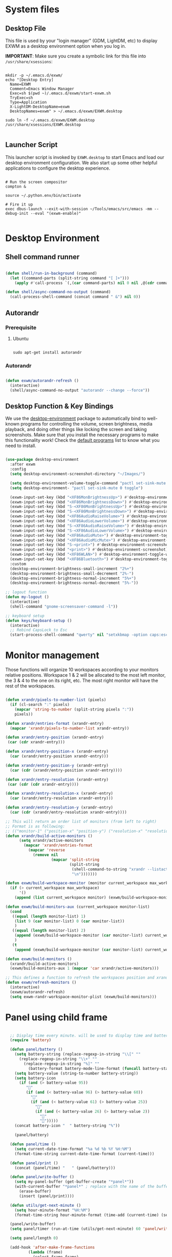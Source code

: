 #+title Destkop with exwm configuration
#+PROPERTY: header-args:emacs-lisp :tangle .emacs.d/desktop.el :mkdirp yes
* System files
** Desktop File

This file is used by your "login manager" (GDM, LightDM, etc) to display EXWM as a desktop environment option when you log in.

*IMPORTANT*: Make sure you create a symbolic link for this file into =/usr/share/xsessions=:

#+begin_src shell :tangle .scripts/emacs/exwm/init-ubuntu.sh :mkdirp yes

  mkdir -p ~/.emacs.d/exwm/
  echo "[Desktop Entry]
    Name=EXWM
    Comment=Emacs Window Manager
    Exec=sh $(pwd ~)/.emacs.d/exwm/start-exwm.sh
    TryExec=sh
    Type=Application
    X-LightDM-DesktopName=exwm
    DesktopNames=exwm" > ~/.emacs.d/exwm/EXWM.desktop

  sudo ln -f ~/.emacs.d/exwm/EXWM.desktop /usr/share/xsessions/EXWM.desktop

#+end_src

** Launcher Script

This launcher script is invoked by =EXWM.desktop= to start Emacs and load our desktop environment configuration.  We also start up some other helpful applications to configure the desktop experience.

#+begin_src shell :tangle ./.emacs.d/exwm/start-exwm.sh :shebang #!/bin/sh :mkdirp yes

  # Run the screen compositor
  compton &

  source ~/.python.env/bin/activate

  # Fire it up
  exec dbus-launch --exit-with-session ~/Tools/emacs/src/emacs -mm --debug-init --eval "(exwm-enable)"

#+end_src

* Desktop Environment
** Shell command runner
#+begin_src emacs-lisp

  (defun shell/run-in-background (command)
    (let ((command-parts (split-string command "[ ]+")))
      (apply #'call-process `(,(car command-parts) nil 0 nil ,@(cdr command-parts)))))
      
  (defun shell/async-command-no-output (command)
    (call-process-shell-command (concat command " &") nil 0))

#+end_src

** Autorandr
*** Prerequisite
**** Ubuntu
#+begin_src emacs-lisp  :tangle .scripts/autorandr/init-ubuntu.sh :shebang #!/bin/sh :mkdirp yes

  sudo apt-get install autorandr 

#+end_src

*** Autorandr
#+begin_src emacs-lisp

  (defun exwm/autorandr-refresh ()
    (interactive)
    (shell/async-command-no-output "autorandr --change --force"))

#+end_src

** Desktop Function & Key Bindings
We use the [[https://github.com/DamienCassou/desktop-environment][desktop-environment]] package to automatically bind to well-known programs for controlling the volume, screen brightness, media playback, and doing other things like locking the screen and taking screenshots.  Make sure that you install the necessary programs to make this functionality work!  Check the [[https://github.com/DamienCassou/desktop-environment#default-configuration][default programs]] list to know what you need to install.

#+begin_src emacs-lisp

  (use-package desktop-environment
    :after exwm
    :config
    (setq desktop-environment-screenshot-directory "~/Images/")

    (setq desktop-environment-volume-toggle-command "pactl set-sink-mute 0 toggle")
    (setq desktop-environment- "pactl set-sink-mute 0 toggle")

    (exwm-input-set-key (kbd "<XF86MonBrightnessUp>") #'desktop-environment-brightness-increment)
    (exwm-input-set-key (kbd "<XF86MonBrightnessDown>") #'desktop-environment-brightness-decrement)
    (exwm-input-set-key (kbd "S-<XF86MonBrightnessUp>") #'desktop-environment-brightness-increment-slowly)
    (exwm-input-set-key (kbd "S-<XF86MonBrightnessDown>") #'desktop-environment-brightness-decrement-slowly)
    (exwm-input-set-key (kbd "<XF86AudioRaiseVolume>") #'desktop-environment-volume-increment)
    (exwm-input-set-key (kbd "<XF86AudioLowerVolume>") #'desktop-environment-volume-decrement)
    (exwm-input-set-key (kbd "S-<XF86AudioRaiseVolume>") #'desktop-environment-volume-increment-slowly)
    (exwm-input-set-key (kbd "S-<XF86AudioLowerVolume>") #'desktop-environment-volume-decrement-slowly)
    (exwm-input-set-key (kbd "<XF86AudioMute>") #'desktop-environment-toggle-mute)
    (exwm-input-set-key (kbd "<XF86AudioMicMute>") #'desktop-environment-toggle-microphone-mute)
    (exwm-input-set-key (kbd "S-<print>") #'desktop-environment-screenshot-part)
    (exwm-input-set-key (kbd "<print>") #'desktop-environment-screenshot)
    (exwm-input-set-key (kbd "<XF86WLAN>") #'desktop-environment-toggle-wifi)
    (exwm-input-set-key (kbd "<XF86Bluetooth>") #'desktop-environment-toggle-bluetooth)
    :custom
    (desktop-environment-brightness-small-increment "2%+")
    (desktop-environment-brightness-small-decrement "2%-")
    (desktop-environment-brightness-normal-increment "5%+")
    (desktop-environment-brightness-normal-decrement "5%-"))

  ;; logout function
  (defun my-logout ()
    (interactive)
    (shell-command "gnome-screensaver-command -l"))
    
  ;; keyboard setup
  (defun keys/keyboard-setup ()
    (interactive)
    ;; Rebind CapsLock to Esc
    (start-process-shell-command "qwerty" nil "setxkbmap -option caps:escape us,us_intl '' compose:ralt grp:rctrl_rshift_toggle"))

#+end_src

* Monitor management
Those functions will organize 10 workspaces according to your monitors relative positions.
Workspace 1 & 2 will be allocated to the most left monitor, the 3 & 4 to the one on its right, etc. The most right monitor will have the rest of the workspaces.

#+begin_src emacs-lisp

  (defun xrandr/pixels-to-number-list (pixels)
    (if (cl-search ":" pixels)
      (mapcar 'string-to-number (split-string pixels ":"))
      pixels))

  (defun xrandr/entries-format (xrandr-entry)
    (mapcar 'xrandr/pixels-to-number-list xrandr-entry))

  (defun xrandr/entry-position (xrandr-entry)
   (car (cdr xrandr-entry)))

  (defun xrandr/entry-position-x (xrandr-entry)
    (car (xrandr/entry-position xrandr-entry)))

  (defun xrandr/entry-position-y (xrandr-entry)
    (car (cdr (xrandr/entry-position xrandr-entry))))

  (defun xrandr/entry-resolution (xrandr-entry)
   (car (cdr (cdr xrandr-entry))))

  (defun xrandr/entry-resolution-x (xrandr-entry)
    (car (xrandr/entry-resolution xrandr-entry)))

  (defun xrandr/entry-resolution-y (xrandr-entry)
    (car (cdr (xrandr/entry-resolution xrandr-entry))))

  ;; This will return an order list of monitors (from left to right)
  ;; Format is as following:
  ;; (("monitor-1" ("position-x" "position-y") ("resolution-x" "resolution-y")))
  (defun xrandr/build-active-monitors ()
        (setq xrandr/active-monitors
          (mapcar 'xrandr/entries-format
            (mapcar 'reverse
              (remove nil
                      (mapcar 'split-string
                              (split-string
                               (shell-command-to-string "xrandr --listactivemonitors | cut -d ' ' -f4-6 | sed -e 's|/[0-9]*x|x|g' -e 's|/[0-9]*+| |g' -e 's/[x|+]/:/g'")
                               "\n")))))))

  (defun exwm/build-workspace-monitor (monitor current_workspace max_workspace)
    (if (> current_workspace max_workspace)
        '()
      (append (list current_workspace monitor) (exwm/build-workspace-monitor monitor (+ current_workspace 1) max_workspace))))

  (defun exwm/build-monitors-aux (current_workspace monitor-list)
    (cond
     ((equal (length monitor-list) 1)
      (list 9 (car monitor-list) 0 (car monitor-list))
      )
     ((equal (length monitor-list) 2)
      (append (exwm/build-workspace-monitor (car monitor-list) current_workspace 8) (exwm/build-monitors-aux (+ current_workspace 2) (cdr monitor-list)))
      )
     (t
      (append (exwm/build-workspace-monitor (car monitor-list) current_workspace (+ current_workspace 1)) (exwm/build-monitors-aux (+ current_workspace 2) (cdr monitor-list))))))

  (defun exwm/build-monitors ()
    (xrandr/build-active-monitors)
    (exwm/build-monitors-aux 1 (mapcar 'car xrandr/active-monitors)))

  ;; This defines a function to refresh the workspaces position and xrandr
  (defun exwm/refresh-monitors ()
    (interactive)
    (exwm/autorandr-refresh)
    (setq exwm-randr-workspace-monitor-plist (exwm/build-monitors)))

#+end_src

* Panel using child frame
#+begin_src emacs-lisp

    ;; Display time every minute. will be used to display time and battery to a buffer displayed in child fames
    (require 'battery)

    (defun panel/battery ()
      (setq battery-string (replace-regexp-in-string "\\[" ""
        (replace-regexp-in-string "\\+" ""
          (replace-regexp-in-string "%]" ""
            (battery-format battery-mode-line-format (funcall battery-status-function))))))
      (setq battery-value (string-to-number battery-string))
      (setq battery-icon
        (if (and (> battery-value 95))
           ""
           (if (and (< battery-value 96) (> battery-value 60))
             ""
             (if (and (< battery-value 61) (> battery-value 25))
               ""
               (if (and (< battery-value 26) (> battery-value 2))
                 "" 
                 "")))))
      (concat battery-icon "  " battery-string "%"))

      (panel/battery)

    (defun panel/time ()
      (setq current-date-time-format "%a %d %b %Y %H:%M")
      (format-time-string current-date-time-format (current-time)))

    (defun panel/print ()
      (concat (panel/time) "   " (panel/battery)))

    (defun panel/write-buffer ()
      (setq my-panel-buffer (get-buffer-create "*panel*"))
      (with-current-buffer "*panel*" ; replace with the name of the buffer you want to append
        (erase-buffer)
        (insert (panel/print))))

    (defun utils/get-next-minute ()
      (setq hour-minute-format "%H:%M")
      (format-time-string hour-minute-format (time-add (current-time) (seconds-to-time 60))))

    (panel/write-buffer)
    (setq panel/timer (run-at-time (utils/get-next-minute) 60 'panel/write-buffer))

    (setq panel/length 0)

    (add-hook 'after-make-frame-functions
            (lambda (frame)
              (select-frame frame)
              (cond
               ((equal (frame-parameter frame 'name) "panel-frame")
                (let ((window (frame-root-window frame)))
                  (set-window-parameter window 'mode-line-format 'none)
                  (set-window-parameter window 'header-line-format 'none))
                (display-buffer "*panel*" nil nil)
	          (scroll-bar-mode -1)
                (setq panel/length (point-max))))
              (other-window -1)))

    (setq panel/list '())

  (defun default-font-width () 
    "Return the width in pixels of a character in the current
  window's default font.  More precisely, this returns the
  width of the letter ‘m’.  If the font is mono-spaced, this
  will also be the width of all other printable characters."
    (let ((window (selected-window))
          (remapping face-remapping-alist))
      (with-temp-buffer
        (make-local-variable 'face-remapping-alist)
        (setq face-remapping-alist remapping)
        (set-window-buffer window (current-buffer))
        (insert "m")
        (aref (aref (font-get-glyphs (font-at 1) 1 2) 0) 4))))

    ;; Width is the frame width
    (defun panel/get-width ()
      238)
       ;; (+ (* panel/length (default-font-width)) 4))

    ;; Height is character height + 4 pixels (2 pixels arround the text)
    (defun panel/get-height ()
      (+ (aref (font-info (face-font 'default)) 2) 4))

  (defun panel/resize-and-position (frame xrandr-entry)
   ;; (set-frame-size frame panel/length 1)
   (set-frame-size frame 34 1)
   (set-frame-position frame
                       (- (+ (xrandr/entry-position-x xrandr-entry) (xrandr/entry-resolution-x xrandr-entry)) (+ (panel/get-width) 90))
                       (- (+ (xrandr/entry-position-y xrandr-entry) (xrandr/entry-resolution-y xrandr-entry)) (panel/get-height))))

    (defun panel/make-frame (xrandr-entry)
      (setq current-panel (make-frame
       `((name . "panel-frame")
         (parent-frame . nil)
         (no-accept-focus . nil)
         (window-min-width . 1)
         (window-min-height . 1)
         (min-width  . t)
         (min-height . t)
         (border-width . 0)
         (internal-border-width . 0)
         (vertical-scroll-bars . nil)
         (horizontal-scroll-bars . nil)
         (left-fringe . 10)
         (right-fringe . 0)
         (menu-bar-lines . 0)
         (tool-bar-lines . 0)
         (line-spacing . 0)
         (unsplittable . t)
         (no-other-frame . t)
         (undecorated . t)
         (unsplittable . t)
         (cursor-type . nil)
         (minibuffer . nil)
         (no-special-glyphs . t))))
      (push current-panel panel/list)
      (panel/resize-and-position current-panel xrandr-entry))

    (defun panel/hide ()
      (interactive)
      (cl-loop for frame in panel/list
        collect (delete-frame frame))
      (setq panel/list '()))

    (defun panel/display ()
      (interactive)
      (panel/hide)
      (cl-loop for xrandr-entry in xrandr/active-monitors
        do (panel/make-frame xrandr-entry)))

#+end_src

* Favorite applications
#+begin_src emacs-lisp

  (defun app/qutebrowser ()
    (interactive)
    (shell/async-command-no-output "qutebrowser"))

  (defun app/teams ()
    (interactive)
    (shell/async-command-no-output "teams"))

  (defun app/arandr ()
    (interactive)
    (shell/async-command-no-output "arandr"))

#+end_src

* Window Management
** Buffer management
  The next functions are tools to easily switch buffer only switch to next relevant buffer.

#+begin_src emacs-lisp

  (defcustom my-skippable-buffer-regexp
    (rx bos (or (seq "*" (zero-or-more anything))
                (seq "magit" (zero-or-more anything))
                (seq "qutebrowser" (zero-or-more anything))
                (seq "Firefox" (zero-or-more anything)))
        eos)
    "Matching buffer names are ignored by `my-next-buffer'
          and `my-previous-buffer'."
    :type 'regexp)

  ;; only switch to next relevant buffer
  (defcustom my-browser-buffer-regexp
    (rx bos (or (seq "qutebrowser" (zero-or-more anything))
                (seq "Firefox" (zero-or-more anything)))
        eos)
    "Matching only browser windows"
    :type 'regexp)

  (defun my-change-buffer (change-buffer buffer-to-skip)
    "Call CHANGE-BUFFER until `buffer-to-skip' doesn't match."
    (let ((initial (current-buffer)))
      (funcall change-buffer)
      (let ((first-change (current-buffer)))
        (catch 'loop
          (while (funcall buffer-to-skip)
            (funcall change-buffer)
            (when (eq (current-buffer) first-change)
              (switch-to-buffer initial)
              (throw 'loop t)))))))

  (defun my-next-buffer ()
    "Variant of `next-buffer' that skips `my-skippable-buffer-regexp'."
    (interactive)
    (my-change-buffer 'next-buffer (lambda () (string-match-p my-skippable-buffer-regexp (buffer-name)))))

  (defun my-previous-buffer ()
    "Variant of `previous-buffer' that skips `my-skippable-buffer-regexp'."
    (interactive)
    (my-change-buffer 'previous-buffer (lambda () (string-match-p my-skippable-buffer-regexp (buffer-name)))))

  (defun my-next-browser ()
    "Variant of `next-buffer' that skips `my-skippable-buffer-regexp'."
    (interactive)
    (my-change-buffer 'next-buffer (lambda () (not (string-match-p my-browser-buffer-regexp (buffer-name))))))

  (defun my-previous-browser ()
    "Variant of `previous-buffer' that skips `my-skippable-buffer-regexp'."
    (interactive)
    (my-change-buffer 'previous-buffer (lambda () (not (string-match-p my-browser-buffer-regexp (buffer-name))))))

#+end_src

** Window split
Functions to split and move to the new split.

#+begin_src emacs-lisp

  (defun my-window-vsplit ()
    (interactive)
    (evil-window-vsplit)
    (balance-windows)
    (run-at-time "0.1 seconds" nil (lambda ()
                                     (windmove-right))))

  (defun my-window-split ()
    (interactive)
    (evil-window-split)
    (run-at-time "0.1 seconds" nil (lambda ()
                                     (windmove-down))))

#+end_src

* EXWM Configuration
We use the excellent [[https://github.com/ch11ng/exwm][EXWM]] module as the basis for our Emacs Desktop Environment.  The [[https://github.com/ch11ng/exwm/wiki][EXWM Wiki]] is a great place to find tips about how to configure everything!

*NOTE:* Make sure you've installed =nm-applet=, =pasystray= and =blueman= for the system tray apps to work!

#+begin_src emacs-lisp

        (defun exwm/exwm-init-hook ()
          (keys/keyboard-setup)
          ;; Launch apps that will run in the background
          (shell/run-in-background "nm-applet")
          (shell/run-in-background "pasystray")
          (shell/run-in-background "blueman-applet"))

        (defun exwm/win-title ()
          (replace-regexp-in-string (concat " . " exwm-class-name) "" exwm-title))

        (defun exwm/exwm-update-title ()
          (exwm-workspace-rename-buffer
          (concat exwm-class-name ": "
                 (if (<= (length exwm-title) 100) exwm-title
                   (concat (substring exwm-title 0 99) "...")))))

        (use-package exwm
          :config
          (keys/leader-keys
            "a"  '(:ignore t :which-key "applications")
            "aa" '(app/qutebrowser :which-key " Qutebrowser")
            "at" '(app/teams :which-key " Teams")
            "s"  '(:ignore t :which-key "Settings")
            "sk" '(keys/keyboard-setup :which-key " Qwerty")
            "sm" '(app/arandr :which-key " Monitors")
            )

          ;; When EXWM starts up, do some extra confifuration
          (add-hook 'exwm-init-hook #'exwm/exwm-init-hook)

          ;; Automatically move EXWM buffer to current workspace when selected
          (setq exwm-layout-show-all-buffers t)

          ;; Display all EXWM buffers in every workspace buffer list
          (setq exwm-workspace-show-all-buffers t)

          ;; Automatically send the mouse cursor to the selected workspace's display
          (setq exwm-workspace-warp-cursor t)

          ;; These keys should always pass through to Emacs
          (add-to-list 'exwm-input-prefix-keys ?\s-d)

          ;; Ctrl+Q will enable the next key to be sent directly
          (define-key exwm-mode-map [?\s-,] 'exwm-input-send-next-key)

          ;; Set up global key bindings.  These always work, no matter the input state!
          ;; Keep in mind that changing this list after EXWM initializes has no effect.
          (setq exwm-input-global-keys
                `(
                  ;; Reset to line-mode (C-c C-k switches to char-mode via exwm-input-release-keyboard)
                  ([?\s-r] . exwm-reset)
                  ([?\s-R] . exwm-input-release-keyboard)

                  ;; refresh monitors
                  ([?\s-M] . exwm/refresh-monitors)

                  ([?\s-=] . balance-windows)
                  ([?\s-+] . zoom)
                  ([?\s-G] . zoom-mode)

                  ;; move to another window using switch-window
                  ([?\s-o] . ace-window)
                  ([?\s-O] . ace-swap-window)

                  ;; easy window switching
                  ([?\s-h] . evil-window-left)
                  ([?\s-k] . evil-window-up)
                  ([?\s-j] . evil-window-down)
                  ([?\s-l] . evil-window-right)

                  ([s-left] . evil-window-left)
                  ([s-up] . evil-window-up)
                  ([s-down] . evil-window-down)
                  ([s-right] . evil-window-right)

                  ;; easy window moving
                  ([?\s-H] . windmove-swap-states-left)
                  ([?\s-J] . windmove-swap-states-down)
                  ([?\s-K] . windmove-swap-states-up)
                  ([?\s-L] . windmove-swap-states-right)

                  ([S-s-left] . windmove-swap-states-left)
                  ([S-s-down] . windmove-swap-states-down)
                  ([S-s-up] . windmove-swap-states-up)
                  ([S-s-right] . windmove-swap-states-right)

                  ;; easy window resize
                  ;; ([C-s-h] . windsize-left)
                  ;; ([C-s-j] . windsize-down)
                  ;; ([C-s-k] . windsize-up)
                  ;; ([C-s-l] . windsize-right)

                  ([C-s-left] . windsize-left)
                  ([C-s-down] . windsize-down)
                  ([C-s-up] . windsize-up)
                  ([C-s-right] . windsize-right)

                  ([?\s-V] . my-window-vsplit)
                  ([?\s-S] . my-window-split)

                  ([?\s-u] . winner-undo)
                  ([?\s-U] . winner-redo)

                  ([?\s-b] . exwm-workspace-switch-to-buffer)
                  ([?\s-B] . ibuffer)

                  ([s-tab] . my-next-buffer)
                  ([s-iso-lefttab] . my-previous-buffer)

                  ([?\s-i] . my-next-browser)
                  ([?\s-I] . my-previous-browser)

                  ([?\s-t] . treemacs)

                  ([?\s-e] . ranger)
                  ([?\s-E] . deer)

                  ([?\s-W] . delete-window)
                  ([?\s-X] . kill-current-buffer)
                  ([?\s-Q] . (lambda () (interactive) (kill-current-buffer) (delete-window)))

                  ([?\s-f] . exwm-layout-toggle-fullscreen)
                  ([?\s-F] . exwm-floating-toggle-floating)

                  ([?\s-T] . my-logout)
                  ([?\s-x] . counsel-M-x)
                  ([s-backspace] . counsel-M-x)
                  ([?\s-.] . counsel-find-file)

                  ([?\s-a] . counsel-linux-app)
                  ([s-return] . vterm)
                  ([S-s-return] . vterm)

                  ;; 's-N': Switch to certain workspace with Super (Win) plus a number key (0 - 9)
                  ,@(mapcar (lambda (i)
                              `(,(kbd (format "s-%d" i)) .
                                (lambda ()
                                  (interactive)
                                  (exwm-workspace-switch-create ,i))))
                            (number-sequence 0 9))
                  ))

          ;; Send copy/paste easily
          (setq exwm-input-simulation-keys
                `(
                  ([?\s-p] . [?\C-v])
                  ([?\s-y] . [?\C-c])
                  ))

          ;; Should be set in the previous list but does not work atm
          (exwm-input-set-key (kbd "C-s-h") #'windsize-left)
          (exwm-input-set-key (kbd "C-s-l") #'windsize-right)
          (exwm-input-set-key (kbd "C-s-j") #'windsize-down)
          (exwm-input-set-key (kbd "C-s-k") #'windsize-up)

          (require 'exwm-systemtray)
          (exwm-systemtray-enable)

          (exwm-enable)

          (exwm/refresh-monitors)
          ;; This is for multiscreen support
          (require 'exwm-randr)
          (exwm/refresh-monitors)
          (exwm-randr-enable)

          ;; When window "class" updates, use it to set the buffer name
          (add-hook 'exwm-update-class-hook #'exwm/exwm-update-title)

          ;; When window title updates, use it to set the buffer name
          (add-hook 'exwm-update-title-hook #'exwm/exwm-update-title)

          ;; When randr changes, refresh monitor setup
          (add-hook 'exwm-randr-screen-change-hook 'exwm/refresh-monitors))

#+end_src

